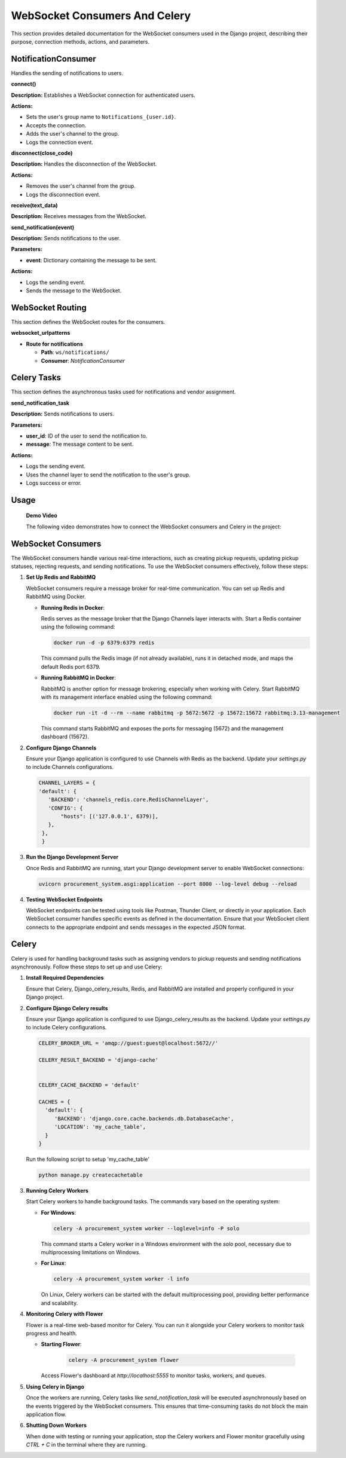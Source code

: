 .. _websocket_consumers:

WebSocket Consumers And Celery
==============================

This section provides detailed documentation for the WebSocket consumers used in the Django project, describing their purpose, connection methods, actions, and parameters.


NotificationConsumer
---------------------

Handles the sending of notifications to users.

**connect()**

**Description:** Establishes a WebSocket connection for authenticated users.

**Actions:**

- Sets the user's group name to ``Notifications_{user.id}``.

- Accepts the connection.

- Adds the user's channel to the group.

- Logs the connection event.

**disconnect(close_code)**

**Description:** Handles the disconnection of the WebSocket.

**Actions:**

- Removes the user's channel from the group.

- Logs the disconnection event.

**receive(text_data)**

**Description:** Receives messages from the WebSocket.

**send_notification(event)**

**Description:** Sends notifications to the user.

**Parameters:**

- **event**: Dictionary containing the message to be sent.

**Actions:**

- Logs the sending event.

- Sends the message to the WebSocket.

WebSocket Routing
-----------------

This section defines the WebSocket routes for the consumers.

**websocket_urlpatterns**

- **Route for notifications**

  - **Path**: ``ws/notifications/``

  - **Consumer**: `NotificationConsumer`


Celery Tasks
------------

This section defines the asynchronous tasks used for notifications and vendor assignment.

**send_notification_task**

**Description:** Sends notifications to users.

**Parameters:**

- **user_id**: ID of the user to send the notification to.

- **message**: The message content to be sent.

**Actions:**

- Logs the sending event.

- Uses the channel layer to send the notification to the user's group.

- Logs success or error.


Usage
-----

   **Demo Video**

   The following video demonstrates how to connect the WebSocket consumers and Celery in the project:

   .. raw:: html

      <div style="position: relative; padding-bottom: 56.25%; height: 0; overflow: hidden; max-width: 100%; height: auto;">
      <iframe src="https://www.loom.com/embed/06bf24cf527b407493fcd164db8e376b?sid=d0248dd2-63b0-4705-b095-cec42395195b" 
               frameborder="0" 
               webkitallowfullscreen 
               mozallowfullscreen 
               allowfullscreen 
               style="position: absolute; top: 0; left: 0; width: 100%; height: 100%;">
      </iframe>
      </div>


WebSocket Consumers
-------------------

The WebSocket consumers handle various real-time interactions, such as creating pickup requests, updating pickup statuses, rejecting requests, and sending notifications. To use the WebSocket consumers effectively, follow these steps:

1. **Set Up Redis and RabbitMQ**

   WebSocket consumers require a message broker for real-time communication. You can set up Redis and RabbitMQ using Docker.

   - **Running Redis in Docker**:

     Redis serves as the message broker that the Django Channels layer interacts with. Start a Redis container using the following command:

     .. code-block:: sh

        docker run -d -p 6379:6379 redis

     This command pulls the Redis image (if not already available), runs it in detached mode, and maps the default Redis port 6379.

   - **Running RabbitMQ in Docker**:

     RabbitMQ is another option for message brokering, especially when working with Celery. Start RabbitMQ with its management interface enabled using the following command:

     .. code-block:: sh

        docker run -it -d --rm --name rabbitmq -p 5672:5672 -p 15672:15672 rabbitmq:3.13-management

     This command starts RabbitMQ and exposes the ports for messaging (5672) and the management dashboard (15672).

2. **Configure Django Channels**

   Ensure your Django application is configured to use Channels with Redis as the backend. Update your `settings.py` to include Channels configurations.

   .. code-block:: sh

       CHANNEL_LAYERS = {
       'default': {
          'BACKEND': 'channels_redis.core.RedisChannelLayer',
          'CONFIG': {
              "hosts": [('127.0.0.1', 6379)],
          },
        },
        }




3. **Run the Django Development Server**

   Once Redis and RabbitMQ are running, start your Django development server to enable WebSocket connections:

   .. code-block:: sh

       uvicorn procurement_system.asgi:application --port 8000 --log-level debug --reload

4. **Testing WebSocket Endpoints**

   WebSocket endpoints can be tested using tools like Postman, Thunder Client, or directly in your application. Each WebSocket consumer handles specific events as defined in the documentation. Ensure that your WebSocket client connects to the appropriate endpoint and sends messages in the expected JSON format.

Celery
------

Celery is used for handling background tasks such as assigning vendors to pickup requests and sending notifications asynchronously. Follow these steps to set up and use Celery:

1. **Install Required Dependencies**

   Ensure that Celery, Django_celery_results, Redis, and RabbitMQ are installed and properly configured in your Django project.

2. **Configure Django Celery results**

   Ensure your Django application is configured to use Django_celery_results as the backend. Update your `settings.py` to include Celery configurations.

   .. code-block:: sh

       CELERY_BROKER_URL = 'amqp://guest:guest@localhost:5672//'

       CELERY_RESULT_BACKEND = 'django-cache'


       CELERY_CACHE_BACKEND = 'default'

       CACHES = {
         'default': {
            'BACKEND': 'django.core.cache.backends.db.DatabaseCache',
            'LOCATION': 'my_cache_table',
         }
       }

   Run the following script to setup 'my_cache_table'

   .. code-block:: sh

       python manage.py createcachetable



3. **Running Celery Workers**

   Start Celery workers to handle background tasks. The commands vary based on the operating system:

   - **For Windows**:

     .. code-block:: sh

        celery -A procurement_system worker --loglevel=info -P solo

     This command starts a Celery worker in a Windows environment with the `solo` pool, necessary due to multiprocessing limitations on Windows.

   - **For Linux**:

     .. code-block:: sh

        celery -A procurement_system worker -l info

     On Linux, Celery workers can be started with the default multiprocessing pool, providing better performance and scalability.

4. **Monitoring Celery with Flower**

   Flower is a real-time web-based monitor for Celery. You can run it alongside your Celery workers to monitor task progress and health.

   - **Starting Flower**:

       .. code-block:: sh

          celery -A procurement_system flower


     Access Flower's dashboard at `http://localhost:5555` to monitor tasks, workers, and queues.

5. **Using Celery in Django**

   Once the workers are running, Celery tasks like `send_notification_task` will be executed asynchronously based on the events triggered by the WebSocket consumers. This ensures that time-consuming tasks do not block the main application flow.

6. **Shutting Down Workers**

   When done with testing or running your application, stop the Celery workers and Flower monitor gracefully using `CTRL + C` in the terminal where they are running.
